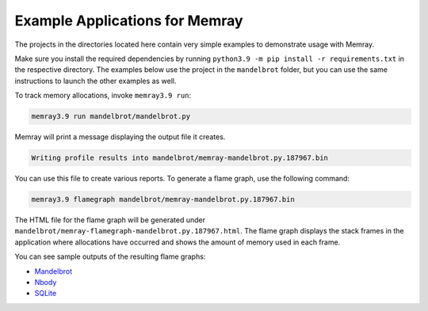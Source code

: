 .. _example-applications:

Example Applications for Memray
=================================

The projects in the directories located here contain very simple
examples to demonstrate usage with Memray.

Make sure you install the required dependencies by running
``python3.9 -m pip install -r requirements.txt`` in the respective
directory. The examples below use the project in the ``mandelbrot`` folder, but
you can use the same instructions to launch the other examples as well.

To track memory allocations, invoke ``memray3.9 run``:

.. code:: shell

   memray3.9 run mandelbrot/mandelbrot.py

Memray will print a message displaying the output file it creates.

.. code:: text

   Writing profile results into mandelbrot/memray-mandelbrot.py.187967.bin

You can use this file to create various reports. To generate a flame
graph, use the following command:

.. code:: shell

   memray3.9 flamegraph mandelbrot/memray-mandelbrot.py.187967.bin

The HTML file for the flame graph will be generated under
``mandelbrot/memray-flamegraph-mandelbrot.py.187967.html``. The flame graph
displays the stack frames in the application where allocations have occurred
and shows the amount of memory used in each frame.

You can see sample outputs of the resulting flame graphs:

- `Mandelbrot <../_static/flamegraphs/memray-flamegraph-mandelbrot.html>`_
- `Nbody <../_static/flamegraphs/memray-flamegraph-nbody.html>`_
- `SQLite <../_static/flamegraphs/memray-flamegraph-sqlite.html>`_

